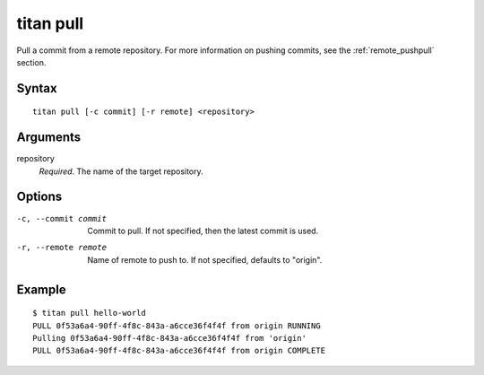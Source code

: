 .. _cli_cmd_pull:

titan pull
==========

Pull a commit from a remote repository. For more information on pushing
commits, see the :ref:`remote_pushpull` section.

Syntax
------

::

    titan pull [-c commit] [-r remote] <repository>

Arguments
---------

repository
    *Required*. The name of the target repository.

Options
-------

-c, --commit commit     Commit to pull. If not specified, then the latest
                        commit is used.

-r, --remote remote     Name of remote to push to. If not specified, defaults
                        to "origin".

Example
-------

::

    $ titan pull hello-world
    PULL 0f53a6a4-90ff-4f8c-843a-a6cce36f4f4f from origin RUNNING
    Pulling 0f53a6a4-90ff-4f8c-843a-a6cce36f4f4f from 'origin'
    PULL 0f53a6a4-90ff-4f8c-843a-a6cce36f4f4f from origin COMPLETE
